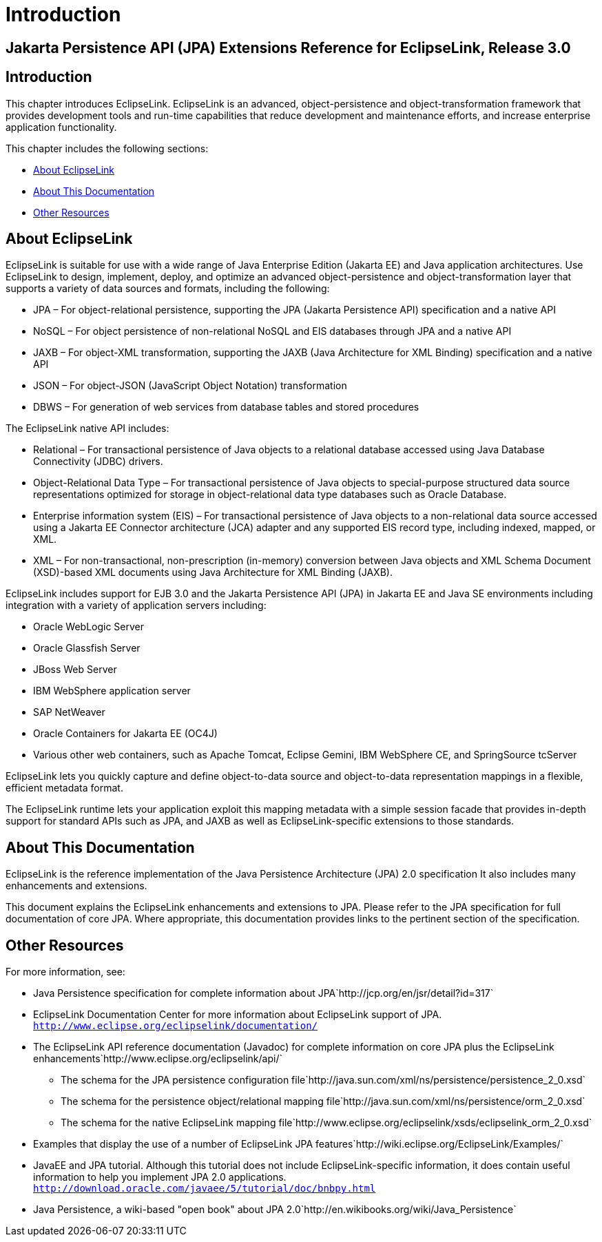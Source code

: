 ///////////////////////////////////////////////////////////////////////////////

    Copyright (c) 2022 Oracle and/or its affiliates. All rights reserved.

    This program and the accompanying materials are made available under the
    terms of the Eclipse Public License v. 2.0, which is available at
    http://www.eclipse.org/legal/epl-2.0.

    This Source Code may also be made available under the following Secondary
    Licenses when the conditions for such availability set forth in the
    Eclipse Public License v. 2.0 are satisfied: GNU General Public License,
    version 2 with the GNU Classpath Exception, which is available at
    https://www.gnu.org/software/classpath/license.html.

    SPDX-License-Identifier: EPL-2.0 OR GPL-2.0 WITH Classpath-exception-2.0

///////////////////////////////////////////////////////////////////////////////

= Introduction
:description: EclipseLink
:keywords: eclipselink, java, jpa, persistence, introduction

== Jakarta Persistence API (JPA) Extensions Reference for EclipseLink, Release 3.0

== Introduction

This chapter introduces EclipseLink. EclipseLink is an advanced,
object-persistence and object-transformation framework that provides
development tools and run-time capabilities that reduce development and
maintenance efforts, and increase enterprise application functionality.

This chapter includes the following sections:

* <<About EclipseLink, About EclipseLink>>
* <<About This Documentation, About This Documentation>>
* <<Other Resources, Other Resources>>

== About EclipseLink

EclipseLink is suitable for use with a wide range of Java Enterprise
Edition (Jakarta EE) and Java application architectures. Use EclipseLink
to design, implement, deploy, and optimize an advanced
object-persistence and object-transformation layer that supports a
variety of data sources and formats, including the following:

* JPA – For object-relational persistence, supporting the JPA (Jakarta
Persistence API) specification and a native API
* NoSQL – For object persistence of non-relational NoSQL and EIS
databases through JPA and a native API
* JAXB – For object-XML transformation, supporting the JAXB (Java
Architecture for XML Binding) specification and a native API
* JSON – For object-JSON (JavaScript Object Notation) transformation
* DBWS – For generation of web services from database tables and stored
procedures

The EclipseLink native API includes:

* Relational – For transactional persistence of Java objects to a
relational database accessed using Java Database Connectivity (JDBC)
drivers.
* Object-Relational Data Type – For transactional persistence of Java
objects to special-purpose structured data source representations
optimized for storage in object-relational data type databases such as
Oracle Database.
* Enterprise information system (EIS) – For transactional persistence of
Java objects to a non-relational data source accessed using a Jakarta EE
Connector architecture (JCA) adapter and any supported EIS record type,
including indexed, mapped, or XML.
* XML – For non-transactional, non-prescription (in-memory) conversion
between Java objects and XML Schema Document (XSD)-based XML documents
using Java Architecture for XML Binding (JAXB).

EclipseLink includes support for EJB 3.0 and the Jakarta Persistence API
(JPA) in Jakarta EE and Java SE environments including integration with
a variety of application servers including:

* Oracle WebLogic Server
* Oracle Glassfish Server
* JBoss Web Server
* IBM WebSphere application server
* SAP NetWeaver
* Oracle Containers for Jakarta EE (OC4J)
* Various other web containers, such as Apache Tomcat, Eclipse Gemini,
IBM WebSphere CE, and SpringSource tcServer

EclipseLink lets you quickly capture and define object-to-data source
and object-to-data representation mappings in a flexible, efficient
metadata format.

The EclipseLink runtime lets your application exploit this mapping
metadata with a simple session facade that provides in-depth support for
standard APIs such as JPA, and JAXB as well as EclipseLink-specific
extensions to those standards.

== About This Documentation

EclipseLink is the reference implementation of the Java Persistence
Architecture (JPA) 2.0 specification It also includes many enhancements
and extensions.

This document explains the EclipseLink enhancements and extensions to
JPA. Please refer to the JPA specification for full documentation of
core JPA. Where appropriate, this documentation provides links to the
pertinent section of the specification.

== Other Resources

For more information, see:

* Java Persistence specification for complete information about
JPA`http://jcp.org/en/jsr/detail?id=317`
* EclipseLink Documentation Center for more information about
EclipseLink support of JPA.
`http://www.eclipse.org/eclipselink/documentation/`
* The EclipseLink API reference documentation (Javadoc) for complete
information on core JPA plus the EclipseLink
enhancements`http://www.eclipse.org/eclipselink/api/`
** The schema for the JPA persistence configuration
file`http://java.sun.com/xml/ns/persistence/persistence_2_0.xsd`
** The schema for the persistence object/relational mapping
file`http://java.sun.com/xml/ns/persistence/orm_2_0.xsd`
** The schema for the native EclipseLink mapping
file`http://www.eclipse.org/eclipselink/xsds/eclipselink_orm_2_0.xsd`
* Examples that display the use of a number of EclipseLink JPA
features`http://wiki.eclipse.org/EclipseLink/Examples/`
* JavaEE and JPA tutorial. Although this tutorial does not include
EclipseLink-specific information, it does contain useful information to
help you implement JPA 2.0 applications.
`http://download.oracle.com/javaee/5/tutorial/doc/bnbpy.html`
* Java Persistence, a wiki-based "open book" about JPA
2.0`http://en.wikibooks.org/wiki/Java_Persistence`

